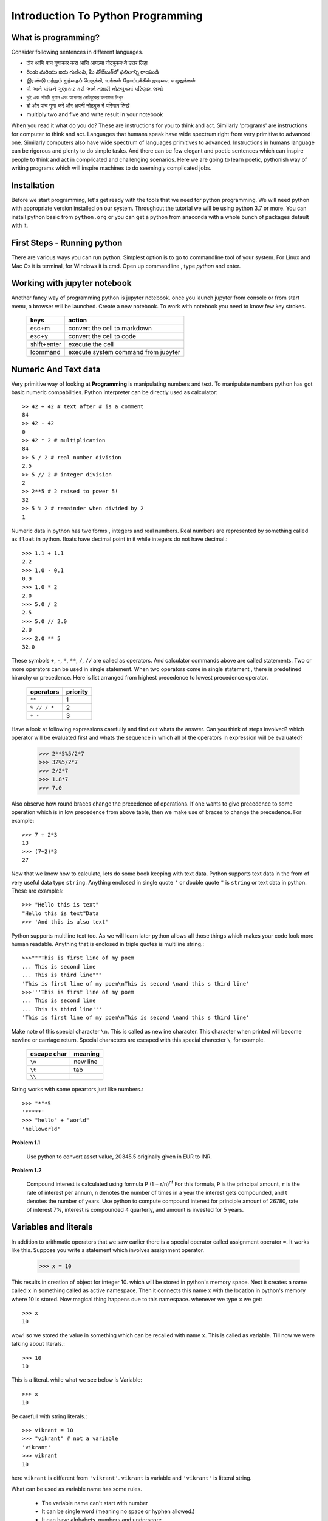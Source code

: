 Introduction To Python Programming
==================================

What is programming?
--------------------

Consider following sentences in different languages.

- दोन आणि पाच गुणाकार करा आणि आपल्या नोटबुकमध्ये उत्तर लिहा
- రెండు మరియు ఐదు గుణించి, మీ నోట్‌బుక్‌లో ఫలితాన్ని రాయండి
- இரண்டு மற்றும் ஐந்தைப் பெருக்கி, உங்கள் நோட்புக்கில் முடிவை எழுதுங்கள்
- બે અને પાંચને ગુણાકાર કરો અને તમારી નોટબુકમાં પરિણામ લખો
- দুই এবং পাঁচটি গুণান এবং আপনার নোটবুকের ফলাফল লিখুন
- दो और पांच गुणा करें और अपनी नोटबुक में परिणाम लिखें
- multiply two and five and write result in your notebook

When you read it what do you do? These are instructions for you to think and
act. Similarly 'programs' are instructions for computer to think and act.
Languages that humans speak have wide spectrum right from very primitive to
advanced one. Similarly computers also have wide spectrum of languages primitives
to advanced. Instructions in humans language can be rigorous and plenty to do
simple tasks. And there can be few elegant and poetic sentences which can
inspire people to think and act in complicated and challenging scenarios.
Here we are going to learn poetic, pythonish way of writing programs which
will inspire machines to do seemingly complicated jobs.

Installation
------------

Before we start programming, let's get ready with the tools that we need for
python programming. We will need python with appropriate version installed on
our system. Throughout the tutorial we will be using python 3.7 or more. You can
install python basic from ``python.org`` or you can get a python from anaconda with
a whole bunch of packages default with it.


First Steps - Running python
-------------------------------
There are various ways you can run python. Simplest option is to go to 
commandline tool of your system. For Linux and Mac Os it is terminal,
for Windows it is cmd. Open up commandline , type `python` and enter.



Working with jupyter notebook
-----------------------------
Another fancy way of programming python is jupyter notebook. once you launch
jupyter from console or from start menu, a browser will be launched.
Create a new notebook. To work with notebook you need to know few key strokes.

  ===========   ====================================
  keys          action                              
  ===========   ====================================
  esc+m         convert the cell to markdown        
  esc+y         convert the cell to code            
  shift+enter   execute the cell                   
  !command      execute system command from jupyter 
  ===========   ====================================


Numeric And Text data
---------------------

Very primitive way of looking at **Programming** is manipulating numbers and
text. To manipulate numbers python has got basic numeric compabilities. Python
interpreter can be directly used as calculator::

  >> 42 + 42 # text after # is a comment
  84
  >> 42 - 42
  0
  >> 42 * 2 # multiplication
  84
  >> 5 / 2 # real number division
  2.5
  >> 5 // 2 # integer division
  2
  >> 2**5 # 2 raised to power 5!
  32
  >> 5 % 2 # remainder when divided by 2
  1

Numeric data in python has two forms , integers and real numbers. Real numbers
are represented by something called as ``float`` in python. floats have decimal
point in it while integers do not have decimal.::

  >>> 1.1 + 1.1
  2.2
  >>> 1.0 - 0.1
  0.9
  >>> 1.0 * 2
  2.0
  >>> 5.0 / 2
  2.5
  >>> 5.0 // 2.0
  2.0
  >>> 2.0 ** 5
  32.0

These symbols ``+``, ``-``, ``*``, ``**``, ``/``, ``//`` are called as operators.
And calculator commands above are called statements. Two or more operators can
be used in single statement. When two operators come in single statement , there is
predefined hirarchy or precedence. Here is list arranged from highest precedence to
lowest precedence operator.

  ============   ========
  operators      priority
  ============   ========
  ``**``         1
  ``% // / *``   2
  ``+ -``        3
  ============   ========

Have a look at following expressions carefully and find out whats the answer.
Can you think of steps involved? which operator will be evaluated first and whats
the sequence in which all of the operators in expression will be evaluated?

  >>> 2**5%5/2*7
  >>> 32%5/2*7
  >>> 2/2*7
  >>> 1.8*7
  >>> 7.0

Also observe how round braces change the precedence of operations. If one wants
to give precedence to some operation which is in low precedence from above table,
then we make use of braces to change the precedence. For example::

  >>> 7 + 2*3
  13
  >>> (7+2)*3
  27

Now that we know how to calculate, lets do some book keeping with text data.
Python supports text data in the from of very useful data type ``string``.
Anything enclosed in single quote ``'`` or  double quote ``"`` is ``string``
or text data in python. These are examples::

  >>> "Hello this is text"
  "Hello this is text"Data
  >>> 'And this is also text'

Python supports multiline text too. As we will learn later python allows all
those things which makes your code look more human readable. Anything that is
enclosed in triple quotes is multiline string.::

  >>>"""This is first line of my poem
  ... This is second line
  ... This is third line"""
  'This is first line of my poem\nThis is second \nand this s third line'
  >>>'''This is first line of my poem
  ... This is second line
  ... This is third line'''
  'This is first line of my poem\nThis is second \nand this s third line'

Make note of this special character ``\n``. This is called as newline character.
This character when printed will become newline or carriage return. Special
characters are escaped with this special charecter ``\``, for example.

  ===========    =========
  escape char    meaning
  ===========    =========
  ``\n``         new line
  ``\t``         tab
  ``\\``         \
  ===========    =========

String works with some opeartors just like numbers.::

  >>> "*"*5
  '*****'
  >>> "hello" + "world"
  'helloworld'

**Problem 1.1**

  Use python to convert asset value, 20345.5 originally given in EUR to INR.

**Problem 1.2**

  Compound interest is calculated using formula P (1 + r/n)\ :sup:`nt`
  For this formula, ``P`` is the principal amount, ``r`` is the rate of interest
  per annum, ``n`` denotes the number of times in a year the interest gets
  compounded, and t denotes the number of years. Use python to compute compound
  interest for principle amount of 26780, rate of interest 7%, interest is
  compounded 4 quarterly, and amount is invested for 5 years.

Variables and literals
----------------------

In addition to arithmatic operators that we saw earlier there is a special operator
called assignment operator ``=``. It works like this. Suppose you write a statement
which involves assignment operator.

  >>> x = 10

This results in creation of object for integer 10. which will be stored in python's
memory space. Next it creates a name called ``x`` in something called as
active namespace. Then it connects this name ``x`` with the location in python's
memory where 10 is stored. Now magical thing happens due to this namespace.
whenever we type ``x`` we get::

  >>> x
  10

wow! so we stored the value in something which can be recalled with name ``x``.
This is called as variable. Till now we were talking about literals.::

  >>> 10
  10

This is a literal. while what we see below is Variable::

  >>> x
  10

Be carefull with string literals.::

  >>> vikrant = 10
  >>> "vikrant" # not a variable
  'vikrant'
  >>> vikrant
  10

here ``vikrant`` is different from ``'vikrant'``. ``vikrant`` is variable and
``'vikrant'`` is litteral string.

What can be used as variable name has some rules.

  * The variable name can't start with number
  * It can be single word (meaning no space or hyphen allowed.)
  * It can have alphabets, numbers and underscore

The assignment operator also allows us to assign multiple values at a time.::

  >>> a, b = 2, 3
  >>> a
  2
  >>> b
  3

**Problem 1.3**

  Have a look at following python statements. ::

    x = 10
    y = x
    x = x + 10

  What will be value of y after this?

**Problem 1.4**

  What will be value of x after executing all statements?::

    x = 10
    y = x
    y = 25


Now lets work slightly more with strings. Now that we can store strings in a variable,
let's store text data in a variable and play with it.

  >>> s = "hello"

We can access elements from this string with integer indices. Index starts at 0 and
goes till length minus one.

  >>> s[0] # 0th character in string
  'h'
  >>> s[4]
  'o'
  >>> s[-1] # last character
  'o'

Indices work as shown below.::

   +---+---+---+---+---+---+
   | P | y | t | h | o | n |
   +---+---+---+---+---+---+
   0   1   2   3   4   5   6
  -6  -5  -4  -3  -2  -1



Collections
-----------
Other than basic data types we feel need of collecting basic data types together
to form an array of sequencially arranged items. List is varsatile higher level
data type which allows us to keep any number of items, sequencially.::

  >>> [1, 1, 1]
  [1,1,1]

You can save any similar basic datatypes, or data of different types together in a list::

  >>> numbers = [1, 2, 3, 4]
  >>> words = ["hello", "these", "are","words"]
  >>> words
  ['hello', 'these', 'are', 'words']
  >>> mixed = [1, "word", 2]
  >>> mixed
  [1, "word", 2]

You can actually save lists inside list too.::

  >>> [['a','b','c'], 1, 2, [1, 1, 1]]
  [['a','b','c'], 1, 2, [1, 1, 1]]

You can access elements from a list with it's index. Lists are nothing but arraging
objects in a serial manner. Every item will have unique index, first one starting
at index zero. If index more than length -1 is given , python will throw error::

  >>> words[0]
  'hello'
  >>> words[2]
  'are'
  >>> words[3]
  'words'
  >>> words[-1]
  'words'
  >>> words[5]
  ---------------------------------------------------------------------------
  IndexError                                Traceback (most recent call last)
  <ipython-input-19-f6a2fb6dbef1> in <module>
  ----> 1 words[5]

  IndexError: list index out of range

Lists also support modification inplace. For example in a list we can go and
change element at specific index.::

  >>> words
  ['hello', 'these', 'are', 'words']
  >>> words[3] = "elements"
  >>> words
  ['hello', 'these', 'are', 'elements']

Just like strings , our lists support ``+`` and ``*`` operators.::

  >>> [1, 1]*3
  [1, 1, 1, 1, 1, 1]
  >>> [1, 1] + [0, 0]
  [1, 1, 0 , 0]

There is a sibling of list, called tuple. It is exactly similar to list except ,
it can not be modified like lists.::

  >>> color = (0, 0, 256)
  >>> color[0]
  0
  >>> color[-1]
  256
  >>> color + color
  (0, 0, 256, 0, 0, 256)
  >>> color * 2
  (0, 0, 256, 0, 0, 256)
  >>> color[0] = 100
  ---------------------------------------------------------------------------
  TypeError                                 Traceback (most recent call last)
  <ipython-input-31-6f0411612089> in <module>
  ----> 1 color[0] = 100

  TypeError: 'tuple' object does not support item assignment

Lists and tuples allow us to save items by location, i.e by index we can access items.
But there is one more interesting hogher level datatype called dictinary. Dictionary allows
to save items in a collection with a name. In a small classroom it is more natural
to call out students by name than roll number (index!)::

  >>> scorebyname = {"rupali":20, "alice":19, "maya":18, "kavya":20}
  >>> scorebyname['rupali']
  >>> scorebyname['kavya']
  >>> scorebyname['seema']
  ---------------------------------------------------------------------------
  KeyError                                  Traceback (most recent call last)
  <ipython-input-36-350bc8d22721> in <module>
  ----> 1 scorebyname['seema']

  KeyError: 'seema'
  >>> scorebyname['seema'] = 15
  >>> scorebyname
  {'rupali': 20, 'alice': 19, 'maya': 18, 'kavya': 20, 'seema': 15}
  >>> scorebyname['seema']
  15

Here is another example of dictionary::

  >>> stock = {"name":"IBM", "open":123, "high":126, "low": 120, "close":123.5}
  >>> stock['open']
  123


Boolean
-------

There are boolean types supported in python which has only two possible literal
values

  >>> True
  >>> False

Key things to remembers
-----------------------

- to make a list we make use square brackets []
- to make a string we make use of single or double quotes
- to make a tuple we make use of round brackets ()
- to make a dictionary we make use of curley brackets {}, inside you have to give key:value pairs separated by comma


- to access item from a string we use square bracket and integer index inside that string[2]
- to access item from a list we use square bracket and integer index inside that list[2]
- to access item from a tuple we use square bracket and integer index inside that tuple[2]
- to access item from a dictionary we use square bracket and key inside that d['key']to make a dictionary we make use of curley brackets {}, inside you have to give

  
Functions
---------
Now that basic and some higher level data types are known to us and statements as well,
lets see functions. Function is nothing but collections of statememnts put together to
do more complex task. For time being we will see some built in functions in python.
``len`` is one function which we will be using a lot. Function call consists of
calling a function with some arguments. argumets are some data on which function
will operate and try to calculate some value or try to perform some operation.
For example ``len`` is used to find length of any collection as well as of string.
let's say we have a string stored in a variable ``name``. we want to find length of
string stored inside ``name``. To do this we call function ``len`` with ``name``
as argument to it.::

  >>> name = "Rupali"
  >>> len(name)
  6
  >>> numbers = [1, 1, 2, 2, 1]
  >>> len(numbers)
  5
  >>> point = (0, 0, 2)
  >>> len(point)
  3
  >>> stock = {"name":"IBM", "open":123, "high":126, "low": 120, "close":123.5}
  >>> len(stock)
  6

..  LocalWords:  pythonish
